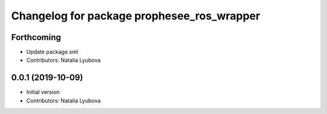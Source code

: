 ^^^^^^^^^^^^^^^^^^^^^^^^^^^^^^^^^^^^^^^^^^^
Changelog for package prophesee_ros_wrapper
^^^^^^^^^^^^^^^^^^^^^^^^^^^^^^^^^^^^^^^^^^^

Forthcoming
-----------
* Update package.xml
* Contributors: Natalia Lyubova

0.0.1 (2019-10-09)
------------------
* Initial version
* Contributors: Natalia Lyubova
